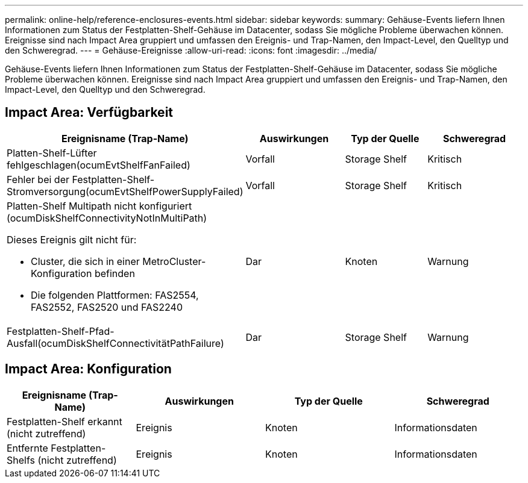 ---
permalink: online-help/reference-enclosures-events.html 
sidebar: sidebar 
keywords:  
summary: Gehäuse-Events liefern Ihnen Informationen zum Status der Festplatten-Shelf-Gehäuse im Datacenter, sodass Sie mögliche Probleme überwachen können. Ereignisse sind nach Impact Area gruppiert und umfassen den Ereignis- und Trap-Namen, den Impact-Level, den Quelltyp und den Schweregrad. 
---
= Gehäuse-Ereignisse
:allow-uri-read: 
:icons: font
:imagesdir: ../media/


[role="lead"]
Gehäuse-Events liefern Ihnen Informationen zum Status der Festplatten-Shelf-Gehäuse im Datacenter, sodass Sie mögliche Probleme überwachen können. Ereignisse sind nach Impact Area gruppiert und umfassen den Ereignis- und Trap-Namen, den Impact-Level, den Quelltyp und den Schweregrad.



== Impact Area: Verfügbarkeit

[cols="1a,1a,1a,1a"]
|===
| Ereignisname (Trap-Name) | Auswirkungen | Typ der Quelle | Schweregrad 


 a| 
Platten-Shelf-Lüfter fehlgeschlagen(ocumEvtShelfFanFailed)
 a| 
Vorfall
 a| 
Storage Shelf
 a| 
Kritisch



 a| 
Fehler bei der Festplatten-Shelf-Stromversorgung(ocumEvtShelfPowerSupplyFailed)
 a| 
Vorfall
 a| 
Storage Shelf
 a| 
Kritisch



 a| 
Platten-Shelf Multipath nicht konfiguriert (ocumDiskShelfConnectivityNotInMultiPath)

Dieses Ereignis gilt nicht für:

* Cluster, die sich in einer MetroCluster-Konfiguration befinden
* Die folgenden Plattformen: FAS2554, FAS2552, FAS2520 und FAS2240

 a| 
Dar
 a| 
Knoten
 a| 
Warnung



 a| 
Festplatten-Shelf-Pfad-Ausfall(ocumDiskShelfConnectivitätPathFailure)
 a| 
Dar
 a| 
Storage Shelf
 a| 
Warnung

|===


== Impact Area: Konfiguration

[cols="1a,1a,1a,1a"]
|===
| Ereignisname (Trap-Name) | Auswirkungen | Typ der Quelle | Schweregrad 


 a| 
Festplatten-Shelf erkannt (nicht zutreffend)
 a| 
Ereignis
 a| 
Knoten
 a| 
Informationsdaten



 a| 
Entfernte Festplatten-Shelfs (nicht zutreffend)
 a| 
Ereignis
 a| 
Knoten
 a| 
Informationsdaten

|===